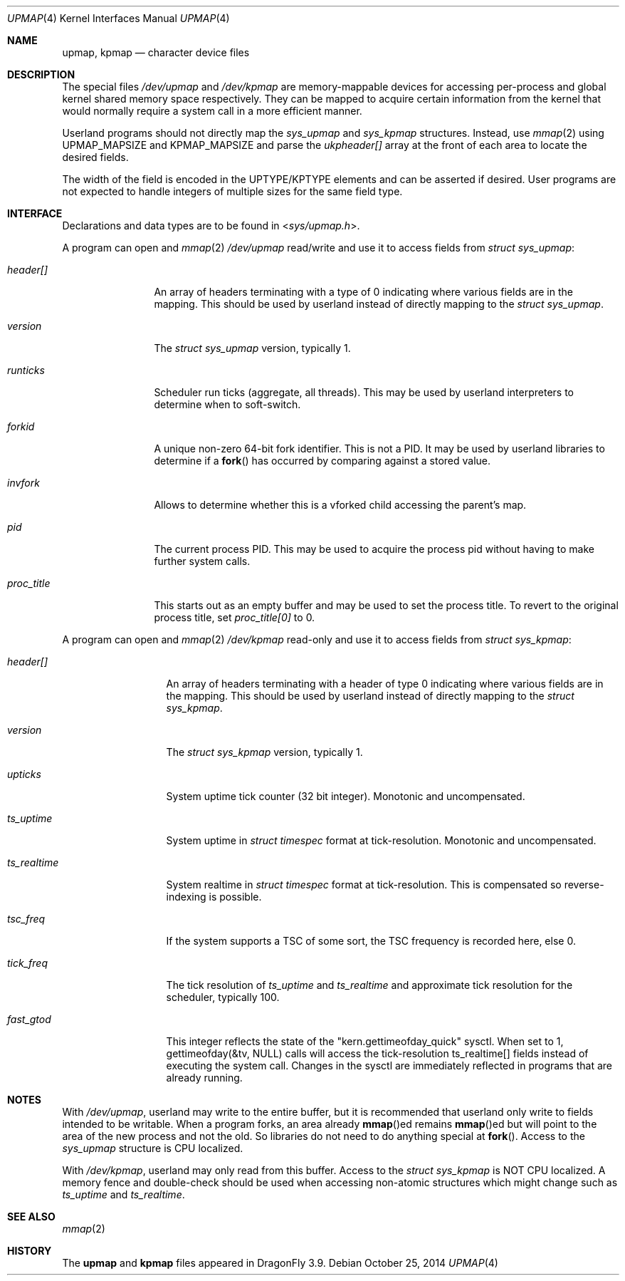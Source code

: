 .\"
.\" Copyright (c) 2014 The DragonFly Project.  All rights reserved.
.\" 
.\" Redistribution and use in source and binary forms, with or without
.\" modification, are permitted provided that the following conditions
.\" are met:
.\" 
.\" 1. Redistributions of source code must retain the above copyright
.\"    notice, this list of conditions and the following disclaimer.
.\" 2. Redistributions in binary form must reproduce the above copyright
.\"    notice, this list of conditions and the following disclaimer in
.\"    the documentation and/or other materials provided with the
.\"    distribution.
.\" 3. Neither the name of The DragonFly Project nor the names of its
.\"    contributors may be used to endorse or promote products derived
.\"    from this software without specific, prior written permission.
.\" 
.\" THIS SOFTWARE IS PROVIDED BY THE COPYRIGHT HOLDERS AND CONTRIBUTORS
.\" ``AS IS'' AND ANY EXPRESS OR IMPLIED WARRANTIES, INCLUDING, BUT NOT
.\" LIMITED TO, THE IMPLIED WARRANTIES OF MERCHANTABILITY AND FITNESS
.\" FOR A PARTICULAR PURPOSE ARE DISCLAIMED.  IN NO EVENT SHALL THE
.\" COPYRIGHT HOLDERS OR CONTRIBUTORS BE LIABLE FOR ANY DIRECT, INDIRECT,
.\" INCIDENTAL, SPECIAL, EXEMPLARY OR CONSEQUENTIAL DAMAGES (INCLUDING,
.\" BUT NOT LIMITED TO, PROCUREMENT OF SUBSTITUTE GOODS OR SERVICES;
.\" LOSS OF USE, DATA, OR PROFITS; OR BUSINESS INTERRUPTION) HOWEVER CAUSED
.\" AND ON ANY THEORY OF LIABILITY, WHETHER IN CONTRACT, STRICT LIABILITY,
.\" OR TORT (INCLUDING NEGLIGENCE OR OTHERWISE) ARISING IN ANY WAY OUT
.\" OF THE USE OF THIS SOFTWARE, EVEN IF ADVISED OF THE POSSIBILITY OF
.\" SUCH DAMAGE.
.\"
.Dd October 25, 2014
.Dt UPMAP 4
.Os
.Sh NAME
.Nm upmap ,
.Nm kpmap
.Nd character device files
.Sh DESCRIPTION
The special files
.Pa /dev/upmap
and
.Pa /dev/kpmap
are memory-mappable devices for accessing per-process and global kernel shared
memory space respectively.
They can be mapped to acquire certain information from the kernel that would
normally require a system call in a more efficient manner.
.Pp
Userland programs should not directly map the
.Vt sys_upmap
and
.Vt sys_kpmap
structures.
Instead, use
.Xr mmap 2
using
.Dv UPMAP_MAPSIZE
and
.Dv KPMAP_MAPSIZE
and parse the
.Fa ukpheader[]
array at the front of each area to locate the desired fields.
.Pp
The width of the field is encoded in the UPTYPE/KPTYPE elements and can be
asserted if desired.
User programs are not expected to handle integers of multiple sizes for
the same field type.
.Sh INTERFACE
Declarations and data types are to be found in
.In sys/upmap.h .
.Pp
A program can open and
.Xr mmap 2
.Pa /dev/upmap
read/write and use it to access fields from
.Vt struct sys_upmap :
.Bl -tag -width ".Fa proc_title"
.It Fa header[]
An array of headers terminating with a type of 0 indicating where
various fields are in the mapping.
This should be used by userland instead of directly mapping to the
.Vt struct sys_upmap .
.It Fa version
The
.Vt struct sys_upmap
version, typically 1.
.It Fa runticks
Scheduler run ticks (aggregate, all threads).
This may be used by userland interpreters to determine when to soft-switch.
.It Fa forkid
A unique non-zero 64-bit fork identifier.
This is not a PID.
It may be used by userland libraries to determine if a
.Fn fork
has occurred by comparing against a stored value.
.It Fa invfork
Allows to determine whether this is a vforked child accessing the
parent's map.
.It Fa pid
The current process PID.
This may be used to acquire the process pid without having to make
further system calls.
.It Fa proc_title
This starts out as an empty buffer and may be used to set the
process title.
To revert to the original process title, set
.Fa proc_title[0]
to 0.
.El
.Pp
A program can open and
.Xr mmap 2
.Pa /dev/kpmap
read-only and use it to access fields from
.Vt struct sys_kpmap :
.Bl -tag -width ".Fa ts_realtime"
.It Fa header[]
An array of headers terminating with a header of type 0 indicating
where various fields are in the mapping.
This should be used by userland instead of directly mapping to the
.Vt struct sys_kpmap .
.It Fa version
The
.Vt struct sys_kpmap
version, typically 1.
.It Fa upticks
System uptime tick counter (32 bit integer).
Monotonic and uncompensated.
.It Fa ts_uptime
System uptime in
.Vt struct timespec
format at tick-resolution.
Monotonic and uncompensated.
.It Fa ts_realtime
System realtime in
.Vt struct timespec
format at tick-resolution.
This is compensated so reverse-indexing is possible.
.It Va tsc_freq
If the system supports a TSC of some sort, the TSC frequency is
recorded here, else 0.
.It Va tick_freq
The tick resolution of
.Fa ts_uptime
and
.Fa ts_realtime
and approximate tick resolution for the scheduler, typically 100.
.It Va fast_gtod
This integer reflects the state of the "kern.gettimeofday_quick"
sysctl.  When set to 1, gettimeofday(&tv, NULL) calls will access
the tick-resolution ts_realtime[] fields instead of executing the
system call.  Changes in the sysctl are immediately reflected in
programs that are already running.
.El
.Sh NOTES
With
.Pa /dev/upmap ,
userland may write to the entire buffer, but it is recommended that userland
only write to fields intended to be writable.
When a program forks, an area already
.Fn mmap Ns ed
remains
.Fn mmap Ns ed
but will point to the area of the new process and not the old.
So libraries do not need to do anything special at
.Fn fork .
Access to the
.Vt sys_upmap
structure is CPU localized.
.Pp
With
.Pa /dev/kpmap ,
userland may only read from this buffer.
Access to the
.Vt struct sys_kpmap
is NOT CPU localized.
A memory fence and double-check should be used when accessing
non-atomic structures which might change such as
.Fa ts_uptime
and
.Fa ts_realtime .
.Sh SEE ALSO
.Xr mmap 2
.Sh HISTORY
The
.Nm upmap
and
.Nm kpmap
files appeared in
.Dx 3.9 .
